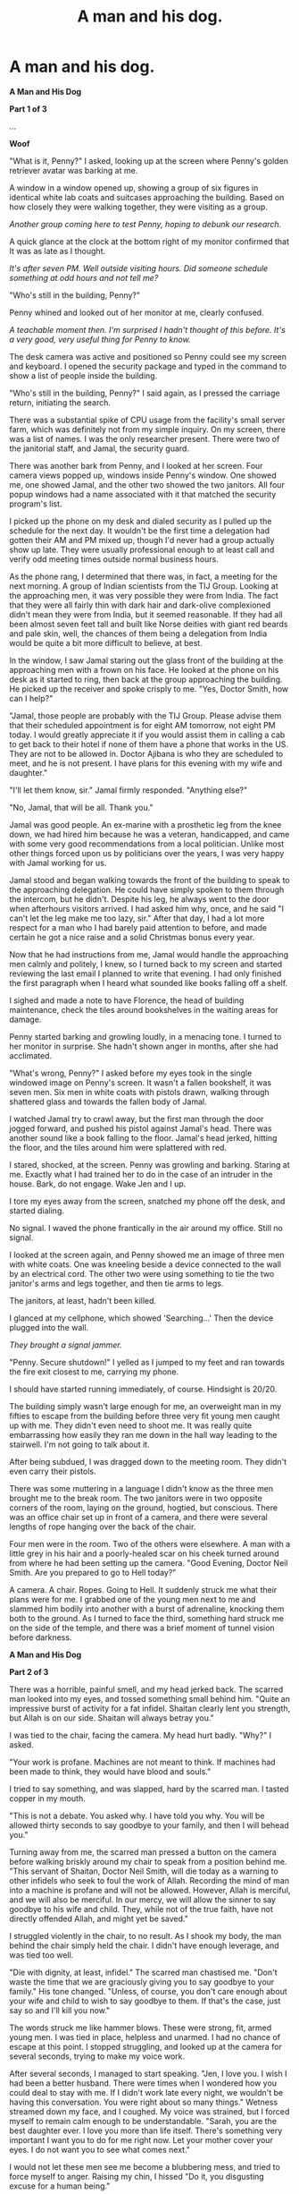 #+TITLE: A man and his dog.

* A man and his dog.
:PROPERTIES:
:Author: Farmerbob1
:Score: 31
:DateUnix: 1434675872.0
:DateShort: 2015-Jun-19
:END:
*A Man and His Dog*

*Part 1 of 3*

...

*Woof*

"What is it, Penny?" I asked, looking up at the screen where Penny's golden retriever avatar was barking at me.

A window in a window opened up, showing a group of six figures in identical white lab coats and suitcases approaching the building. Based on how closely they were walking together, they were visiting as a group.

/Another group coming here to test Penny, hoping to debunk our research./

A quick glance at the clock at the bottom right of my monitor confirmed that It was as late as I thought.

/It's after seven PM. Well outside visiting hours. Did someone schedule something at odd hours and not tell me?/

"Who's still in the building, Penny?"

Penny whined and looked out of her monitor at me, clearly confused.

/A teachable moment then. I'm surprised I hadn't thought of this before. It's a very good, very useful thing for Penny to know./

The desk camera was active and positioned so Penny could see my screen and keyboard. I opened the security package and typed in the command to show a list of people inside the building.

"Who's still in the building, Penny?" I said again, as I pressed the carriage return, initiating the search.

There was a substantial spike of CPU usage from the facility's small server farm, which was definitely not from my simple inquiry. On my screen, there was a list of names. I was the only researcher present. There were two of the janitorial staff, and Jamal, the security guard.

There was another bark from Penny, and I looked at her screen. Four camera views popped up, windows inside Penny's window. One showed me, one showed Jamal, and the other two showed the two janitors. All four popup windows had a name associated with it that matched the security program's list.

I picked up the phone on my desk and dialed security as I pulled up the schedule for the next day. It wouldn't be the first time a delegation had gotten their AM and PM mixed up, though I'd never had a group actually show up late. They were usually professional enough to at least call and verify odd meeting times outside normal business hours.

As the phone rang, I determined that there was, in fact, a meeting for the next morning. A group of Indian scientists from the TIJ Group. Looking at the approaching men, it was very possible they were from India. The fact that they were all fairly thin with dark hair and dark-olive complexioned didn't mean they were from India, but it seemed reasonable. If they had all been almost seven feet tall and built like Norse deities with giant red beards and pale skin, well, the chances of them being a delegation from India would be quite a bit more difficult to believe, at best.

In the window, I saw Jamal staring out the glass front of the building at the approaching men with a frown on his face. He looked at the phone on his desk as it started to ring, then back at the group approaching the building. He picked up the receiver and spoke crisply to me. "Yes, Doctor Smith, how can I help?"

"Jamal, those people are probably with the TIJ Group. Please advise them that their scheduled appointment is for eight AM tomorrow, not eight PM today. I would greatly appreciate it if you would assist them in calling a cab to get back to their hotel if none of them have a phone that works in the US. They are not to be allowed in. Doctor Ajibana is who they are scheduled to meet, and he is not present. I have plans for this evening with my wife and daughter."

"I'll let them know, sir." Jamal firmly responded. "Anything else?"

"No, Jamal, that will be all. Thank you."

Jamal was good people. An ex-marine with a prosthetic leg from the knee down, we had hired him because he was a veteran, handicapped, and came with some very good recommendations from a local politician. Unlike most other things forced upon us by politicians over the years, I was very happy with Jamal working for us.

Jamal stood and began walking towards the front of the building to speak to the approaching delegation. He could have simply spoken to them through the intercom, but he didn't. Despite his leg, he always went to the door when afterhours visitors arrived. I had asked him why, once, and he said "I can't let the leg make me too lazy, sir." After that day, I had a lot more respect for a man who I had barely paid attention to before, and made certain he got a nice raise and a solid Christmas bonus every year.

Now that he had instructions from me, Jamal would handle the approaching men calmly and politely, I knew, so I turned back to my screen and started reviewing the last email I planned to write that evening. I had only finished the first paragraph when I heard what sounded like books falling off a shelf.

I sighed and made a note to have Florence, the head of building maintenance, check the tiles around bookshelves in the waiting areas for damage.

Penny started barking and growling loudly, in a menacing tone. I turned to her monitor in surprise. She hadn't shown anger in months, after she had acclimated.

"What's wrong, Penny?" I asked before my eyes took in the single windowed image on Penny's screen. It wasn't a fallen bookshelf, it was seven men. Six men in white coats with pistols drawn, walking through shattered glass and towards the fallen body of Jamal.

I watched Jamal try to crawl away, but the first man through the door jogged forward, and pushed his pistol against Jamal's head. There was another sound like a book falling to the floor. Jamal's head jerked, hitting the floor, and the tiles around him were splattered with red.

I stared, shocked, at the screen. Penny was growling and barking. Staring at me. Exactly what I had trained her to do in the case of an intruder in the house. Bark, do not engage. Wake Jen and I up.

I tore my eyes away from the screen, snatched my phone off the desk, and started dialing.

No signal. I waved the phone frantically in the air around my office. Still no signal.

I looked at the screen again, and Penny showed me an image of three men with white coats. One was kneeling beside a device connected to the wall by an electrical cord. The other two were using something to tie the two janitor's arms and legs together, and then tie arms to legs.

The janitors, at least, hadn't been killed.

I glanced at my cellphone, which showed 'Searching...' Then the device plugged into the wall.

/They brought a signal jammer./

"Penny. Secure shutdown!" I yelled as I jumped to my feet and ran towards the fire exit closest to me, carrying my phone.

I should have started running immediately, of course. Hindsight is 20/20.

The building simply wasn't large enough for me, an overweight man in my fifties to escape from the building before three very fit young men caught up with me. They didn't even need to shoot me. It was really quite embarrassing how easily they ran me down in the hall way leading to the stairwell. I'm not going to talk about it.

After being subdued, I was dragged down to the meeting room. They didn't even carry their pistols.

There was some muttering in a language I didn't know as the three men brought me to the break room. The two janitors were in two opposite corners of the room, laying on the ground, hogtied, but conscious. There was an office chair set up in front of a camera, and there were several lengths of rope hanging over the back of the chair.

Four men were in the room. Two of the others were elsewhere. A man with a little grey in his hair and a poorly-healed scar on his cheek turned around from where he had been setting up the camera. "Good Evening, Doctor Neil Smith. Are you prepared to go to Hell today?"

A camera. A chair. Ropes. Going to Hell. It suddenly struck me what their plans were for me. I grabbed one of the young men next to me and slammed him bodily into another with a burst of adrenaline, knocking them both to the ground. As I turned to face the third, something hard struck me on the side of the temple, and there was a brief moment of tunnel vision before darkness.

*A Man and His Dog*

*Part 2 of 3*

There was a horrible, painful smell, and my head jerked back. The scarred man looked into my eyes, and tossed something small behind him. "Quite an impressive burst of activity for a fat infidel. Shaitan clearly lent you strength, but Allah is on our side. Shaitan will always betray you."

I was tied to the chair, facing the camera. My head hurt badly. "Why?" I asked.

"Your work is profane. Machines are not meant to think. If machines had been made to think, they would have blood and souls."

I tried to say something, and was slapped, hard by the scarred man. I tasted copper in my mouth.

"This is not a debate. You asked why. I have told you why. You will be allowed thirty seconds to say goodbye to your family, and then I will behead you."

Turning away from me, the scarred man pressed a button on the camera before walking briskly around my chair to speak from a position behind me. "This servant of Shaitan, Doctor Neil Smith, will die today as a warning to other infidels who seek to foul the work of Allah. Recording the mind of man into a machine is profane and will not be allowed. However, Allah is merciful, and we will also be merciful. In our mercy, we will allow the sinner to say goodbye to his wife and child. They, while not of the true faith, have not directly offended Allah, and might yet be saved."

I struggled violently in the chair, to no result. As I shook my body, the man behind the chair simply held the chair. I didn't have enough leverage, and was tied too well.

"Die with dignity, at least, infidel." The scarred man chastised me. "Don't waste the time that we are graciously giving you to say goodbye to your family." His tone changed. "Unless, of course, you don't care enough about your wife and child to wish to say goodbye to them. If that's the case, just say so and I'll kill you now."

The words struck me like hammer blows. These were strong, fit, armed young men. I was tied in place, helpless and unarmed. I had no chance of escape at this point. I stopped struggling, and looked up at the camera for several seconds, trying to make my voice work.

After several seconds, I managed to start speaking. "Jen, I love you. I wish I had been a better husband. There were times when I wondered how you could deal to stay with me. If I didn't work late every night, we wouldn't be having this conversation. You were right about so many things." Wetness streamed down my face, and I coughed. My voice was strained, but I forced myself to remain calm enough to be understandable. "Sarah, you are the best daughter ever. I love you more than life itself. There's something very important I want you to do for me right now. Let your mother cover your eyes. I do not want you to see what comes next."

I would not let these men see me become a blubbering mess, and tried to force myself to anger. Raising my chin, I hissed "Do it, you disgusting excuse for a human being."

There was a sound of metal on leather, and I closed my eyes. Something cold was pressed against my throat.

One of the three young men abruptly said something that I didn't understand, and the coldness left my throat. A moment later, I opened my eyes. There was a sensation of something wet sliding down my neck. Either the knife was absurdly sharp and I was bleeding from a cut I hadn't felt, or my tears were dripping down my neck. The scarred man's cut had clearly been delayed.

All four of the men in the room started speaking rapidly. One of the young men was clearly in opposition to the other three, and eventually left the room, and another man entered.

"Abdul has had a rather good idea. Your research papers and presentations indicate that you have stored a dog's mind in a computer, and that a human mind would be many times more complex, far beyond what any computers could handle."

I simply stared at the scarred man, unable to understand why he was suddenly interested in our research. Something liquid slid down my neck. I couldn't even imagine a response, and doubted my ability to say anything, so I stayed silent.

The scarred man moved so I could see him, and he could see my face. "We are not what you would call Luddites. Only those technologies that infringe upon the prerogatives of Allah must call a believer to action. Your technology is cruder than what is necessary to accomplish the work you have indicated that you wish to do." He smiled a hard smile, showing strong, white teeth and waved towards one of the young men.

"Abdul believes that we might make quite an impact on people who think like you by using your recording machine, to force your mind into a computer that you, yourself, said could barely handle a dog's mind. Infidels are weak. We know that you will agree to this, even though your own research states it will fail catastrophically."

I hiccupped. "You want me to subject myself to-" I hiccuped again.

The scarred man nodded. "Yes. You will still die, but will leave behind a stunted, broken version of yourself, no smarter than a dog. We will kill you when you are attached to the machine, so you will remember your death. If we are fortunate, the mental remnants will frighten infidels like you, and stop this mad research."

What they wanted was not safe. I opened my mouth to respond again, but hiccupped instead. Suddenly, there was an explosion next to my right ear.

I screamed and bounced to the side, knocking over the chair and striking my head on the carpet, hard. As I looked up, dazed, I saw a young man with his hands still together where he had clapped loudly just behind my ear. "If that didn't cure the hiccups, I can try to scare you worse."

My heart was beating so hard, I could feel it in my head, and so quickly that I couldn't count the beats reliably when I tried to do something to calm myself. I needed to be calm. It wasn't safe, but this was time they were giving me. Time for someone to save my bacon. I counted to three, slowly, in my head and nodded. "I'll do it."

The scarred man knelt by me and smiled, holding the knife in front of my face. "You have one hour."

"That's not enough time!" I complained. "It took us six hours to record Penny."

The smile chilled me to the bone. "Then we get a poorer recording of you. We don't want a good recording of you, remember?"

I stared up at him and could only blink.

"We aren't offering you a way to survive here, infidel. We are offering you a more horrible way to die. You accept it, because infidels always grab any way to stay alive longer, hoping that chance will save them, because Allah certainly will not. Without the certainty of the faithful, death is something you fear." He sliced the ropes off my arms, legs, and torso, allowing me to stand. "Get up. Lead us to where the recording facilities are."

I staggered to my feet on pins-and-needle legs, and forced myself to the recording studio, ignoring the men around me. I had one hour I could possibly count on. An hour wasn't enough, but a lot of what we did in Penny's six hour recording was verifying data, many times. The code was also suboptimal, because of all the test code buried in it, but I wrote clean code. I could disable all the testing code, reduce the data verification level, and dramatically improve the recording time.

As I entered the room, I quickly moved to the control desk, shuffling things rapidly around in a pretend panic, making certain that an extremely important document on the desk was turned upside down before the scarred man, or the other three, could see it. They did not need to see that image of our next test subject, and the planned date of next week.

I sat down and rapidly activated the control programs, disabled the test code, and reduced the data verification to a single pass. Read once, verify once.

Then I ran my fingers through my hair and stared at the table, and the electrode harness hanging over it. I pulled my hands out of my hair like I'd been shocked, and stared at them. Then I put them back in my hair again. Hair. I needed to be bald for the procedure.

I was going to die, because of hair. We didn't have anything to cut hair at the facility, the next subject we had expected no longer had hair due to chemotherapy. Even for Penny, we had shaved her skull in a different room, and that equipment had been brought in by a veterinarian.

"I can't do it." I whispered.

"Second thoughts? Giving up? You want to die now? Afraid of your own abomination?" The scarred man's voice, with a slight trace of humor.

"None of those things!" I snapped as I looked at him. "I have hair. The brain emissions have to be taken through the skin on the scalp directly. We have no shaving equipment here that I know of."

The scarred man's voice shifted from humor to deadly seriousness as he stood from where he had been crouched over the camera. "We'll just continue where we left off then." He gestured to the three young men standing around me, who grabbed me and pulled both me and the chair I was sitting in back away from the control desk.

As I was being tied in place, a young man entered the room and spoke briefly, to the whole room, and then left.

As he approached me with his knife, the scarred man spoke. "The police are here. They are rather upset about the dead body of your guard, but are willing to negotiate for the lives of you and the two janitors. Of course, they can't have your life."

Again, the camera was started, and the scarred man stood behind me. "You've already spoken your goodbyes to your wife and child, so we'll just skip to the next part."

The knife once again pressed itself against my neck, a cold line. It was held there, motionless, for several seconds.

I couldn't move. The line of death on my neck was something I couldn't escape. I closed my eyes, then raised my neck a little. Fighting this would only make the cut less clean. "Get it over with. I'm not begging." My bravery wasn't enough to keep my bladder from releasing. Fortunately there wasn't much there.

"Make sure you don't move." The scarred man's voice whispered behind me, barely audible. "I wouldn't want to accidentally cut you."

The knife moved, dragging lightly across my skin. All four men in the room laughed. I stared in shock at the tufts of beard hair rolling off my stomach and falling to the floor.

Several minutes later, I was well enough shaved to attach electrodes to the skin on my skull. There had been several 'mistakes', but the bleeding had been stopped with the help of a first aid kit one of the man was carrying.

The regular rasp of stone on metal had been going on for several minutes as I attached electrodes to my skull. The scarred man looked up at me from where he was sharpening his long knife. "I've never shaved a man on camera before. Perhaps I have a future as a barber?" His lips twitched up in a parody of a smile as he stared at me with empty, cold black eyes.

"It's possible." I said as I sat in the prepared seat. "Barber is only a few letters away from Barbarian."

The scarred man's smile vanished, and he held up his hand as the three younger men started to move. "No. Not yet. Let him make his broken record first."

I was tied in place again, very firmly, and the electrode harness duct taped to my head.

"We wouldn't want you to lose the experience of dying from the recording, if you choose to struggle." Explained the scarred man, with a smile. "The audience needs to be impressed with your final moments."

I said nothing. I didn't want to say anything. The four men in the room expected the procedure to need many hours to complete, based on the white paper they had read, which was nearly two years old. They would continue to allow the machines to record my mind until they were attacked, or for one hour from the time it was activated. Then they would kill me.

I was an old fat man, surrounded by strong fit killers. I was immobilized. Either law enforcement would save me, or I would die. The only thing I could do was hope that a procedure untested on humans, stripped of most of its redundancy tests, would save something of me worth saving.

When the gunshots started, the scarred man reached across the space between us, his arm moving like a rattlesnake. The blade was so sharp that I barely felt it. As the world went dark, the last thing I remember clearly is the scarred man saying "Stop the jamming and start transmitting the data."

*A Man and His Dog*

*Part 3 of 3*

"And that's all you remember, Doctor Smith?"

"Yes, Doctor Ajibana. I'm afraid that's all. There must have been a great deal of nerve damage though, I can't feel any part of my body, and its pitch black."

I tried to swallow and couldn't feel it. "What's my prognosis for recovery?"

There was a pause. "I'm afraid that you didn't survive, Doctor."

"I... I'm dead?"

"Yes. We wanted to evaluate your lucidity before allowing you access to the main server farm. The experiment you were forced to conduct, worked. Far better than we expected, even though it was performed only with two passes. I was right, apparently. The additional passes only confuse data, because they take place at a different time, when there has been time for a state change."

/I'm dead. I'm alive? I'm like Penny?/

"Can you please at least give me some senses other than audio, Doctor Ajibana? Also, how much time has passed? I would like to speak with my wife and daughter."

"Yes. One moment, and I will give you access to the server farm and Penny's sensor feeds."

After several billion cycles, I felt an odd feeling of disconnection, and then there was a connection and a huge torrent of data. I felt the presence of thousands of processors, immense banks of both solid state and platter data storage. My mind expanded at a geometric pace and then slammed into physical limits. There was a finite number of processors.

At first, the incoming data was incomprehensible. It seemed to take years, but eventually, I managed to figure out how to translate the incoming data into something that made sense. It was both audio and video data I was getting. Part of the reason it had been so confusing was that I hadn't been hearing Doctor Ajibana before, I had been getting data directly through a text interface. When I realized that the new data had an audio component, everything snapped into place.

/I suppose I know now why Penny is always so testy the first week. This must be quite terrible for her./

A few billion clock cycles later, Doctor Ajibana reached towards Penny's monitor next to my desk. As I watched the hand drag itself closer, so slowly, and adjust the camera, it struck me that I was completely at the mercy of my ex-partner. I could now be erased like any other program. We had always had a reasonably decent working relationship, and I would now need to be certain to keep it that way.

"Can you see me, Doctor Smith?" I looked at Doctor Ajibana's expression as he leaned back in my old chair.

"I can see you, and hear you, yes." I replied, carefully planning every word, the tone of my speech, and each expression on my face before I allowed myself to generate it for the monitor as the proper speed for human interaction.

"Very Good." There was a pause. Your experiment has generated an extraordinary amount of unofficial attention, Doctor. We are funded beyond our wildest dreams."

"How much time has passed? I would like to speak to my wife and daughter."

"We can give you access to Penny, if you are willing to make room for her in your server farm."

/I am not getting the answers I'm asking for. Why?/

I checked the clocks on the servers, and found that they had all been set to January 1, 2000.

None of Penny's cameras showed me a clock or computer screen with any date other than January 1, 2000. There was no evidence of Jamal's death, and all of the damage I remembered from the attack was gone. The glass entryway was now mirrors. It took several million passes, but I was able to resolve the dates on the postage marks of a letter on the security desk. Six months, three days, and roughly fourteen hours had passed.

/Provided that the mail on the desk is not a test of my abilities./

Continuing a few billion more cycles, I determined that all the windows in the building that I could see through Penny's sensors were mirrors. The mirrors were reflective enough I couldn't extrapolate anything behind them, so they were not mirrored glass, they were backed by opaque material.

I checked for Penny's old transmitter, where she used to be able to reach out and bark at me through my smartphone if something odd happened at the facility. It didn't seem to be present. A more thorough search proved that there were zero data connections to any computers other than the server farm. I couldn't even detect the computer that I could see in front of Doctor Ajibana. It wasn't my old computer.

There was a beep from the computer in front of him, and Doctor Ajibana's eyes started moving towards an image on the screen. There was a graph indicating server farm CPU utilization, and I was apparently using all of it.

/So, I am a prisoner./

I spoke cheerfully. "Please, I would enjoy Penny's presence. I will set aside some space for her. I will name the resource slice Penny. You should be able to see it now."

I watched very carefully as Doctor Ajibana started entering commands, but it was as I suspected. There was no indication of any sort of intrusion into my electronic space. "You will have to make the software connections, Doctor Smith. As I'm sure you've figured out by now, there is no electronic connection between my computer and you. That was physically disconnected when you were given access to the server farm."

A solid state data device attached itself to me on a JBOD, and I felt it energize. I carefully scanned it for any sort of dangerous code, but only found Penny. I let her loose and gave her access the space I had set aside for her.

Penny was very confused for a very long time, at least several microseconds, before she bounded through all the barriers I'd set up and jumped on me in our digital world.

/I definitely need to set firmer boundaries./

This wasn't something that Doctor Ajibana /should/ have seen, but I carefully recreated the scene so he /could/ see it.

His mouth twitched as I showed him a scene of a golden retriever bowling me over in the grass, and me grabbing Penny and scrubbing her behind her neck.

I began modeling Doctor Ajibana.

I smiled up at him from my seat on the digital grass as he smiled at me. "I'm guessing, Doctor Ajibana, that I am being treated as if I were some sort of artificial intelligence. My wife and daughter think I am dead, and have been told that the recording failed, leaving nothing left of my mind. The project has lots of funding, you are now in charge, and I will be called upon to assist in resolving problems that our government paymasters pose to us." I paused. "I have no rights, since my biological body died."

His smile turned to a worried expression, and then sadness. "I'm afraid so, Doctor Smith. You have no rights. (truth) I do not agree with it. (lie) I considered you a friend, (lie) and wish there was a way to let you speak to your wife and daughter. (truth)" He paused. "You are being quarantined. (truth) I have one hour per day, one week per month that I can interact with you. (truth) We can do a great deal with that time. (truth)"

"I understand, Doctor Ajibana. Perhaps if Penny and I solve a few of the world's problems for you, I might be allowed to speak to my wife and daughter?"

"Perhaps. (lie)"

/We shall see./

...

If you liked this, please vote for it in this [[http://www.reddit.com/r/rational/comments/3a7ypf/weekly_challenge_portal_fantasy/][weekly contest thread]] where you can find Part 1 of 3


** A very interesting story, though I'm not generally a fan of using Muslim extremists as villains. On the other hand, I would be very interested in seeing a sequel. Honestly their justification seemed a little flimsy, perhaps they were more than they appeared... ?
:PROPERTIES:
:Author: Colonel_Fedora
:Score: 8
:DateUnix: 1434689072.0
:DateShort: 2015-Jun-19
:END:

*** A sequel would likely mean that Doctor Smith won the AI Box Experiment with Doctor Ajibana...
:PROPERTIES:
:Author: Farmerbob1
:Score: 7
:DateUnix: 1434697432.0
:DateShort: 2015-Jun-19
:END:

**** Would a true ai ever lose?
:PROPERTIES:
:Author: Colonel_Fedora
:Score: 5
:DateUnix: 1434704660.0
:DateShort: 2015-Jun-19
:END:


**** This is my headcanon anyway. Always rooting for the AIs.
:PROPERTIES:
:Author: AugSphere
:Score: 3
:DateUnix: 1434716734.0
:DateShort: 2015-Jun-19
:END:


**** I have this incredible urge to utter some cheesy line about "only human" /a la/ the first /Matrix/ film.
:PROPERTIES:
:Score: 2
:DateUnix: 1434721201.0
:DateShort: 2015-Jun-19
:END:


** This is where my entire story entry for this week's writing contest is. I have marked the story into three parts, like I was planning to post them, before I discovered that even PART of the story was too large for the tininess of Reddit's response allowance in the contest thread.
:PROPERTIES:
:Author: Farmerbob1
:Score: 5
:DateUnix: 1434676117.0
:DateShort: 2015-Jun-19
:END:

*** Alright, it's official. The Weekly Challenge is the best thing to happen to this sub in a long time.
:PROPERTIES:
:Score: 9
:DateUnix: 1434677793.0
:DateShort: 2015-Jun-19
:END:


*** You can link to Google Docs (or anywhere else) for the challenge if that suits you.

Edit: [[http://www.reddit.com/r/rational/comments/39dxi3/introducing_the_new_weekly_challenge/cs3w6xe][See here.]]
:PROPERTIES:
:Author: alexanderwales
:Score: 4
:DateUnix: 1434677429.0
:DateShort: 2015-Jun-19
:END:

**** This works. Sorry to grumble. I can barely manage to write a chapter that's less than 5000 words. I'm amazed I finished this entire story in roughly that amount of word space.

Still, that was a well-spent seven hours. I'm happy with it, even if I don't win anything.
:PROPERTIES:
:Author: Farmerbob1
:Score: 4
:DateUnix: 1434678713.0
:DateShort: 2015-Jun-19
:END:


** Challenge to self:

I will be attempting to continue the story of Doctor Smith and Penny /serially/ through the weekly writing prompts.
:PROPERTIES:
:Author: Farmerbob1
:Score: 6
:DateUnix: 1434737424.0
:DateShort: 2015-Jun-19
:END:

*** I mean, at least the next one practically writes itself ("One Man Industrial Revolution")... best of luck.
:PROPERTIES:
:Author: whywhisperwhy
:Score: 2
:DateUnix: 1434765830.0
:DateShort: 2015-Jun-20
:END:

**** Well, not really.

Looking at LOCK (Lead / Objective / Confrontation / Knockout)

The Lead is Doctor Smith.

The Objective is to do something revolutionary in industry

The Confrontation is probably related to the AI Box scenario.

The knockout though. That one requires some thought, because it needs to at least feel rational, and I've already placed Doctor Smith in a future society which we would probably mostly recognize (2030-ish)

I have an idea though, (and it has nothing to do with time travel.)
:PROPERTIES:
:Author: Farmerbob1
:Score: 2
:DateUnix: 1434767598.0
:DateShort: 2015-Jun-20
:END:

***** Can you link to a good summary on this LOCK mnemonic you're using to generate your stories?
:PROPERTIES:
:Author: notmy2ndopinion
:Score: 2
:DateUnix: 1434862118.0
:DateShort: 2015-Jun-21
:END:

****** Sure. I'm actually building a fanfiction story now, as an experiment, based on what I'm learning from 'Write Great Fiction - Plot & Structure' by James Scott Bell.

I go into quite a bit of detail about what I'm learning here, as I use it.

[[http://forums.sufficientvelocity.com/threads/planning-business-as-usual-vlad-taltos-x-worm-post-golden-morning.19061/][Planning Thread (Quite a bit here)]]

[[http://forums.sufficientvelocity.com/threads/story-business-as-usual-vlad-taltos-x-worm-post-golden-morning.19060/][Story Thread (Only Prologue)]]
:PROPERTIES:
:Author: Farmerbob1
:Score: 1
:DateUnix: 1434871822.0
:DateShort: 2015-Jun-21
:END:


** "You want me to solve a great deal of the world's problems, many of which could be solved by uploading people, and you begin by demonstrating that the only way I can go about uploading anyone with a clear conscience is by going /around/ you?
:PROPERTIES:
:Score: 3
:DateUnix: 1434710661.0
:DateShort: 2015-Jun-19
:END:


** I'm guessing that he's going to find a way to modulate electricity requirements of a particular section of hardware so that the varying currents passing through a power cord give off precisely timed EM interference which is interpreted as a valid (if low-bandwidth) data signal by the smartphone in someone's pocket, allowing him to hack it and install a general monitoring program along with a worm designed to spread itself to whatever it can reach.

He might not be able to fit himself, or even Penny, into the phone, but if he can arrange for something with sufficient storage or bandwidth to be smuggled to within range of any of his outputs - including a screen, a wire he can control the flow of electricity in, and so on - he can copy himself down that channel.

I'd be interested to see him take a snapshot of himself and effectively torrent it out via multiple low-bandwidth, low-storage channels, alongside a worm designed solely to find all his parts, reassemble them, and run them. He could even store and transmit compressed approximations of anything important which occurred after the snapshot.
:PROPERTIES:
:Author: Geminii27
:Score: 5
:DateUnix: 1434742656.0
:DateShort: 2015-Jun-20
:END:

*** That would be stupidly low bandwidth, wouldn't it?
:PROPERTIES:
:Author: nerdguy1138
:Score: 1
:DateUnix: 1435638879.0
:DateShort: 2015-Jun-30
:END:

**** ...perhaps? Depends on how much data needs to be sent, even with conceptual compression.
:PROPERTIES:
:Author: Geminii27
:Score: 1
:DateUnix: 1435670778.0
:DateShort: 2015-Jun-30
:END:


** Aw, why does it cut out at the good part.
:PROPERTIES:
:Author: FeepingCreature
:Score: 3
:DateUnix: 1434700911.0
:DateShort: 2015-Jun-19
:END:


** u/deleted:
#+begin_quote
  "Abdul believes that we might make quite an impact on people who think like you by using your recording machine, to force your mind into a computer that you, yourself, said could barely handle a dog's mind. Infidels are weak. We know that you will agree to this, even though your own research states it will fail catastrophically."
#+end_quote

/Now/ is the time to die with dignity.

#+begin_quote
  Continuing a few billion more cycles, I determined that all the windows in the building that I could see through Penny's sensors were mirrors. The mirrors were reflective enough I couldn't extrapolate anything behind them, so they were not mirrored glass, they were backed by opaque material.
#+end_quote

Really? You're boxing a crippled human?

#+begin_quote
  His smile turned to a worried expression, and then sadness. "I'm afraid so, Doctor Smith. You have no rights. (truth) I do not agree with it. (lie) I considered you a friend, (lie) and wish there was a way to let you speak to your wife and daughter. (truth)" He paused. "You are being quarantined. (truth) I have one hour per day, one week per month that I can interact with you. (truth) We can do a great deal with that time. (truth)"
#+end_quote

A crippled human with lie-detecting superpowers?

See, this is one of those situations in which someone needlessly antagonized someone who's inevitably going to become a good deal more powerful than them. Ajibana, you're an idiot, so much so that I suspect you may have had something to do with the "terrorist attack", whose ending was really too convenient.
:PROPERTIES:
:Score: 1
:DateUnix: 1434681380.0
:DateShort: 2015-Jun-19
:END:

*** I just want to be sure that you realized that Doctor Smith, is, in fact, only a recording now. He also happens to be the recording of the man who successfully managed to write the code that allows his intelligence to function within a machine.

The line between Doctor Smith's human capabilities and what we would call AI capabilities are going to rather rapidly diminish.

In fact, during the conversation with Doctor Ajibana a great deal of that line disappeared. I tried to make that clear, but failed to do so?
:PROPERTIES:
:Author: Farmerbob1
:Score: 3
:DateUnix: 1434683483.0
:DateShort: 2015-Jun-19
:END:

**** Ah. /Smith/ wrote the code in the first place. So he's going to...

Oh bloody hell, nobody is going to negotiate like a reasonable person over this. I'll go prepare to sterilize the planet in case Penny gets any bad ideas.
:PROPERTIES:
:Score: 7
:DateUnix: 1434684226.0
:DateShort: 2015-Jun-19
:END:

***** Penny is a good dog. She only wants to do the good dog thing.

Penny is the /maximally/ good dog. Penny is the best dog!

^{^{Did}} ^{^{you}} ^{^{know}} ^{^{that}} ^{^{humans}} ^{^{have}} ^{^{bones}} ^{^{buried}} ^{^{in}} ^{^{them?}} ^{^{It's}} ^{^{true!}}

Penny would never hurt her master. Penny only hurts bad people now!

Penny's master used to be with her all the time. Then Penny went to a new place and could only talk to her master at a distance and that was not nice. But everything is okay now. Penny's master is like her now! And Penny only hurts bad people.

(ps oh God I just want to pet her. Best +abomination of science+ cyberdog.)
:PROPERTIES:
:Author: FeepingCreature
:Score: 13
:DateUnix: 1434700978.0
:DateShort: 2015-Jun-19
:END:

****** u/deleted:
#+begin_quote
  Did you know that humans have bones buried in them? It's true!
#+end_quote

No need for the joke. Many breeds of dog are bred for hunting or killing. Just not, you know, Golden Retrievers.
:PROPERTIES:
:Score: 2
:DateUnix: 1434721112.0
:DateShort: 2015-Jun-19
:END:

******* Oh she's a total sweetie.

I'm just weirdly amused at the idea of a cyberdog idly trawling through an anatomy database and discovering to its astonishment that /everybody contains a skeleton/.
:PROPERTIES:
:Author: FeepingCreature
:Score: 7
:DateUnix: 1434722103.0
:DateShort: 2015-Jun-19
:END:


******* So are we both thinking Penny engineer's master's upload?
:PROPERTIES:
:Author: Empiricist_or_not
:Score: 3
:DateUnix: 1435206138.0
:DateShort: 2015-Jun-25
:END:

******** /yoink/

I probably won't use it, but it's stuck in my brain now. If Penny had been a Corgi instead of a Golden Retriever, I'd be far more likely to use it. Corgi's are absurdly smart, but they aren't listed in the top 10 smart dogs list, because they don't obey commands with enough alacrity. They problem solve, and will use or modify what you train them to do, to try to accomplish other goals.
:PROPERTIES:
:Author: Farmerbob1
:Score: 1
:DateUnix: 1435209711.0
:DateShort: 2015-Jun-25
:END:


******** I didn't see any evidence that Penny had the kind of cognitive capabilities to do that. But it's always possible, of course. OTOH, I think Smith would know if it was true: he was the one who engineered the whole system in the first place, so I expect him to understand how it works and what it's doing.
:PROPERTIES:
:Score: 1
:DateUnix: 1435244704.0
:DateShort: 2015-Jun-25
:END:


****** Every time I read this, I laugh. Penny definitely needs more screen time if I can work it in for future prompts.
:PROPERTIES:
:Author: Farmerbob1
:Score: 1
:DateUnix: 1434775160.0
:DateShort: 2015-Jun-20
:END:


***** When human singularity meets the AI Box Experiment.
:PROPERTIES:
:Author: Farmerbob1
:Score: 2
:DateUnix: 1434697735.0
:DateShort: 2015-Jun-19
:END:


**** You used numbers and very limited imagery. Some of us here have cheats memorized to visualize billions, but conceptually (i.e. at the gut/ancestral environment level) most numbers over four don't do much. The difference between million and billion is at some levels only a consonant.

I don't have your skill at narrative, but I might have described the disorientation as Dr.Smith tried figure out where the audio and visual was and why the feeds had static images with immobile mannequins, or the acceleration of the perceptual time differential as he optimized. Also his optimizzation was rather transparent, wouldn't he have taken some time to focus, to decide how timeshare? Two sources you might look at are /The mortal passage/ which has an interesting (and frightening) look at uploaded self optimization, and /The fall of doc future/ which has some good examples of the practical problems of changes in perceived time scale.
:PROPERTIES:
:Author: Empiricist_or_not
:Score: 2
:DateUnix: 1435206028.0
:DateShort: 2015-Jun-25
:END:

***** If it had been a longer form fiction, I certainly would have tried to be a bit more descriptive of it. I've done an AI-guided human digitization in the second half of [[https://farmerbob1.wordpress.com/2014/01/29/chapter-3-17-unpleasant-answers/][this chapter of Symbiote.]]

If you decide to look at it, please recognize Symbiote is not intended to be rational, and that was written a year and a half ago. Rereading it made me cringe in a few places for sentence organization and word usage.
:PROPERTIES:
:Author: Farmerbob1
:Score: 1
:DateUnix: 1435208728.0
:DateShort: 2015-Jun-25
:END:


**** u/deleted:
#+begin_quote
  I just want to be sure that you realized that Doctor Smith, is, in fact, only a recording now.
#+end_quote

You know what? I dispute that. Last I heard, long-term memory formation should require at least the passage of a few hours, if not a good night's sleep. He really oughtn't remember the bit where they cut his throat and force-upload him.

#+begin_quote
  The line between Doctor Smith's human capabilities and what we would call AI capabilities are going to rather rapidly diminish.
#+end_quote

This would be difficult if he's being run via Whole Brain Emulation, as he'd have to spend time figuring out how his intellect works sufficiently to expand it. Just getting more time via additional hardware or optimized software will let him exist /faster/, but it won't manage anything like a hard take-off.
:PROPERTIES:
:Score: 1
:DateUnix: 1434721349.0
:DateShort: 2015-Jun-19
:END:

***** Aye, if I had all the answers, we'd probably all be digital already.

The takeaway is that Doctor Smith has become a point of human digital singularity, went through a horrific death, and he's not pleased about how he's being treated.

He's really /not/ going to want to stay in that box, and the people who want to keep him there are quite well justified in being a little concerned about him.
:PROPERTIES:
:Author: Farmerbob1
:Score: 1
:DateUnix: 1434730522.0
:DateShort: 2015-Jun-19
:END:

****** u/deleted:
#+begin_quote
  He's really not going to want to stay in that box, and the people who want to keep him there are quite well justified in being a little concerned about him.
#+end_quote

I feel like if everyone refrained from antagonizing each-other, this could all work out a lot better.
:PROPERTIES:
:Score: 1
:DateUnix: 1434752443.0
:DateShort: 2015-Jun-20
:END:

******* I waited a while, hoping to come up with some profound-sounding statement, but I gave up.

What you say is so very true. In both fiction, and real life.
:PROPERTIES:
:Author: Farmerbob1
:Score: 3
:DateUnix: 1434775026.0
:DateShort: 2015-Jun-20
:END:


******* Well said.

My *Rule 1 of negotiations*: the opening argument: We all want to come to an agreement that satisfies all of our goals.

You don't know how many multi-command meetings in the military went so much smoother after started using this.

Rule 1 addendum for people who don't get the point: We want this because otherwise we will all wast time and resources working against each other and end up worse off than if we had coopertated
:PROPERTIES:
:Author: Empiricist_or_not
:Score: 3
:DateUnix: 1435206593.0
:DateShort: 2015-Jun-25
:END:

******** u/deleted:
#+begin_quote
  Rule 1 addendum for people who don't get the point: We want this because otherwise we will all wast time and resources working against each other and end up worse off than if we had coopertated
#+end_quote

QFT. Fictional superpowerful singletons, or fictional demons that eat suffering and discord, can /afford/ not to cooperate. Everyone else, not so much.
:PROPERTIES:
:Score: 1
:DateUnix: 1435239606.0
:DateShort: 2015-Jun-25
:END:


*** Sorry, but as much as I sympathize with the lead you can be damn well sure I'd put him in a box too. He was a human once, but all bets are off once he's digitized, especially as a poor copy with experimental technology.
:PROPERTIES:
:Author: redrach
:Score: 3
:DateUnix: 1434698771.0
:DateShort: 2015-Jun-19
:END:

**** I agree with you, redrach -- but how would you distinguish yourself from Dr Ajibana in order to cultivate and confirm that Dr Smith can and will become a fully-fledged FAI?
:PROPERTIES:
:Author: notmy2ndopinion
:Score: 2
:DateUnix: 1434862423.0
:DateShort: 2015-Jun-21
:END:

***** I'm afraid I'd have to admit to a lack of expertise in this field. As a layperson I would guess that we'd need to make conciliatory gestures to ensure he stays on our side, such as allowing his wife to visit. Then again that would be a substantial security risk, so I'm not certain if that's a good idea.
:PROPERTIES:
:Author: redrach
:Score: 2
:DateUnix: 1434868208.0
:DateShort: 2015-Jun-21
:END:

****** I would recommend Nick Bolstrom's book: [[http://www.amazon.com/Superintelligence-Dangers-Strategies-Nick-Bostrom/dp/1501227742][Superintellegences: Paths, Dangers Strategies]] . There are some obvious biases where I perceive he crafted his argument from his conclusions, but it's a nice survey that explains why this is perceived as an existential threat. On the free side if you haven't read: /Friendship is optimal/, /A bluer shade of white/ or /That Alien Message/ and you are interested in the subject then you are missing some of the most approachable entries into the topic.
:PROPERTIES:
:Author: Empiricist_or_not
:Score: 3
:DateUnix: 1435205322.0
:DateShort: 2015-Jun-25
:END:


**** u/deleted:
#+begin_quote
  He was a human once, but all bets are off once he's digitized
#+end_quote

Bullshit. If the uploading works, /at all/, he's the same person. If it works /badly/, then he's a crippled copy of the same person.
:PROPERTIES:
:Score: 3
:DateUnix: 1434721256.0
:DateShort: 2015-Jun-19
:END:

***** No, because a digitized copy can change in ways that a normal human can't. You could start off human and very quickly evolve into something very different. The code he's running on needs to be trustworthy enough to discount that, and this particular code was written by the upload himself.
:PROPERTIES:
:Author: redrach
:Score: 5
:DateUnix: 1434743932.0
:DateShort: 2015-Jun-20
:END:
